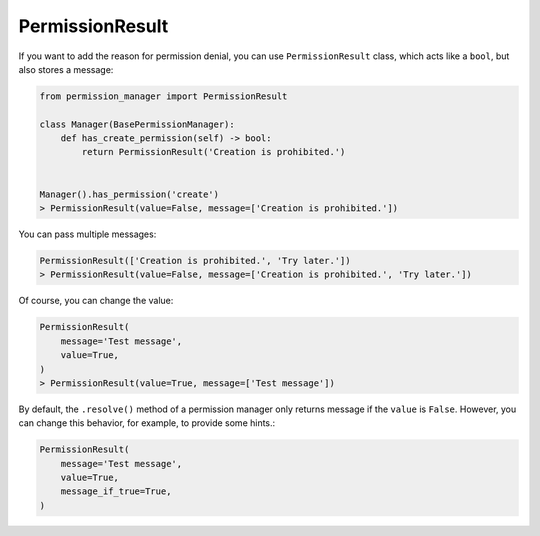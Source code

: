 ================
PermissionResult
================

If you want to add the reason for permission denial, you can use
``PermissionResult`` class, which acts like a ``bool``, but also stores
a message:

.. code-block:: Python

    from permission_manager import PermissionResult

    class Manager(BasePermissionManager):
        def has_create_permission(self) -> bool:
            return PermissionResult('Creation is prohibited.')


    Manager().has_permission('create')
    > PermissionResult(value=False, message=['Creation is prohibited.'])


You can pass multiple messages:

.. code-block:: Python

    PermissionResult(['Creation is prohibited.', 'Try later.'])
    > PermissionResult(value=False, message=['Creation is prohibited.', 'Try later.'])


Of course, you can change the value:

.. code-block:: Python

    PermissionResult(
        message='Test message',
        value=True,
    )
    > PermissionResult(value=True, message=['Test message'])


By default, the ``.resolve()`` method of a permission manager only returns
message if the ``value`` is ``False``. However, you can change this behavior,
for example, to provide some hints.:

.. code-block:: Python

    PermissionResult(
        message='Test message',
        value=True,
        message_if_true=True,
    )
